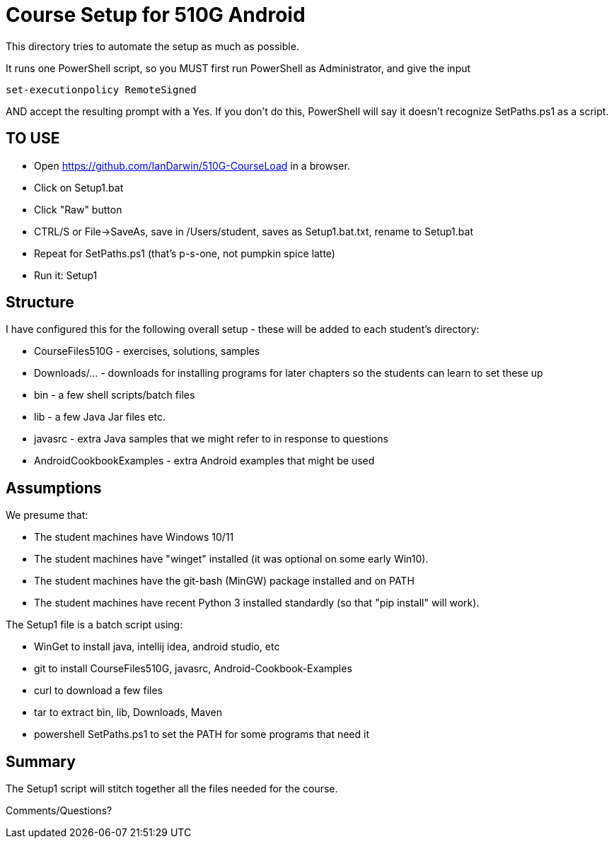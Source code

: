 = Course Setup for 510G Android

This directory tries to automate the setup as much as possible.

It runs one PowerShell script, so you MUST first run PowerShell as Administrator,
and give the input

	set-executionpolicy RemoteSigned

AND accept the resulting prompt with a Yes.
If you don't do this, PowerShell will say it doesn't recognize SetPaths.ps1 as a script.

== TO USE

* Open https://github.com/IanDarwin/510G-CourseLoad in a browser.
* Click on Setup1.bat
* Click "Raw" button
* CTRL/S or File->SaveAs, save in /Users/student, saves as Setup1.bat.txt, rename to Setup1.bat
* Repeat for SetPaths.ps1 (that's p-s-one, not pumpkin spice latte)
* Run it: Setup1


== Structure

I have configured this for the following overall setup - these will be added
to each student's directory:

* CourseFiles510G - exercises, solutions, samples
* Downloads/... - downloads for installing programs for later chapters
	so the students can learn to set these up
* bin - a few shell scripts/batch files
* lib - a few Java Jar files etc.
* javasrc - extra Java samples that we might refer to in response to questions
* AndroidCookbookExamples - extra Android examples that might be used

== Assumptions

We presume that:

* The student machines have Windows 10/11
* The student machines have "winget" installed (it was optional on some early Win10).
* The student machines have the git-bash (MinGW) package installed and on PATH
* The student machines have recent Python 3 installed standardly (so that "pip install" will work).

The Setup1 file is a batch script using:

* WinGet to install java, intellij idea, android studio, etc
* git to install CourseFiles510G, javasrc, Android-Cookbook-Examples
* curl to download a few files
* tar to extract bin, lib, Downloads, Maven
* powershell SetPaths.ps1 to set the PATH for some programs that need it

== Summary

The Setup1 script will stitch together all the files needed for the course.

Comments/Questions?
